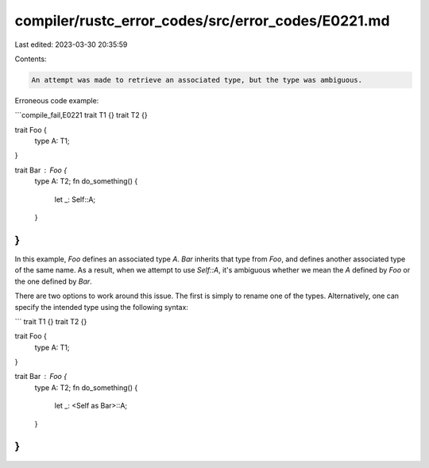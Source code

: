 compiler/rustc_error_codes/src/error_codes/E0221.md
===================================================

Last edited: 2023-03-30 20:35:59

Contents:

.. code-block:: md

    An attempt was made to retrieve an associated type, but the type was ambiguous.

Erroneous code example:

```compile_fail,E0221
trait T1 {}
trait T2 {}

trait Foo {
    type A: T1;
}

trait Bar : Foo {
    type A: T2;
    fn do_something() {
        let _: Self::A;
    }
}
```

In this example, `Foo` defines an associated type `A`. `Bar` inherits that type
from `Foo`, and defines another associated type of the same name. As a result,
when we attempt to use `Self::A`, it's ambiguous whether we mean the `A` defined
by `Foo` or the one defined by `Bar`.

There are two options to work around this issue. The first is simply to rename
one of the types. Alternatively, one can specify the intended type using the
following syntax:

```
trait T1 {}
trait T2 {}

trait Foo {
    type A: T1;
}

trait Bar : Foo {
    type A: T2;
    fn do_something() {
        let _: <Self as Bar>::A;
    }
}
```


